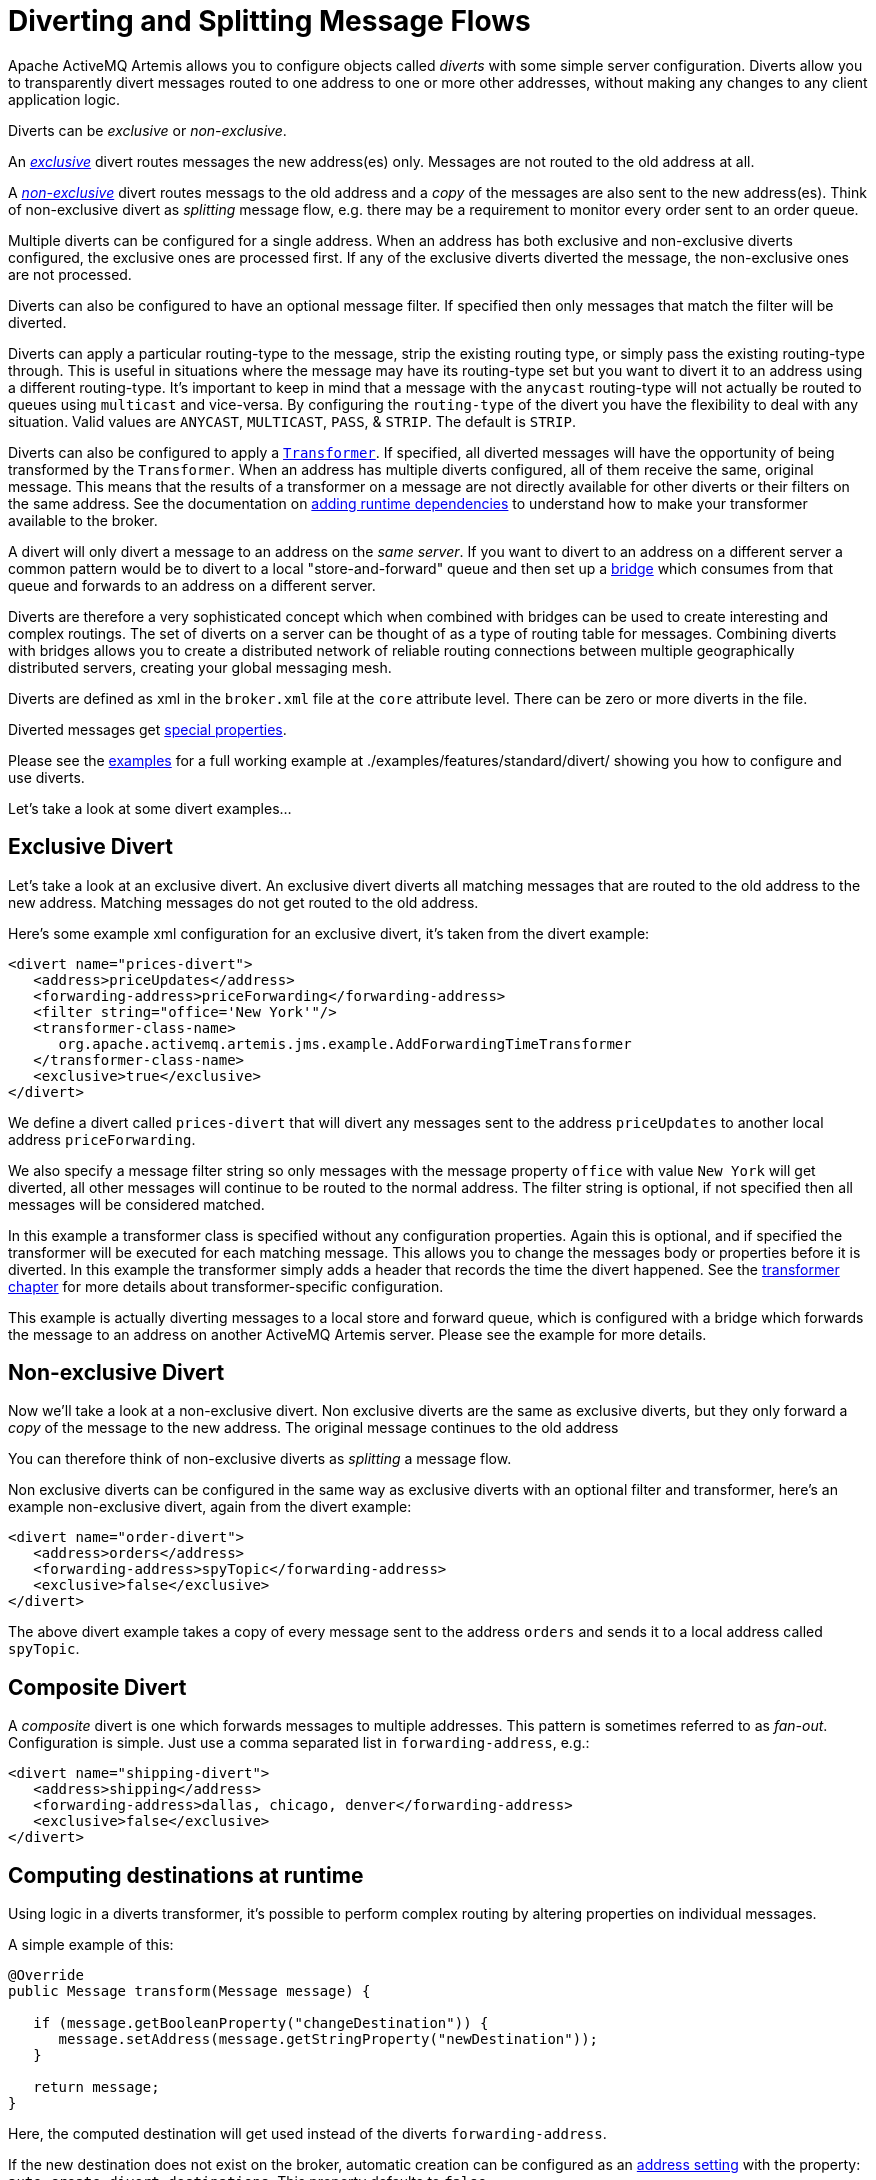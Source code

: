 = Diverting and Splitting Message Flows
:idprefix:
:idseparator: -

Apache ActiveMQ Artemis allows you to configure objects called _diverts_ with some simple server configuration.
Diverts allow you to transparently divert messages routed to one address to one or more other addresses, without making any changes to any client application logic.

Diverts can be _exclusive_ or _non-exclusive_.

An xref:#exclusive-divert[_exclusive_] divert routes messages the new address(es) only.
Messages are not routed to the old address at all.

A xref:#non-exclusive-divert[_non-exclusive_] divert routes messags to the old address and a _copy_ of the messages are also sent to the new address(es).
Think of non-exclusive divert as _splitting_ message flow, e.g. there may be a requirement to monitor every order sent to an order queue.

Multiple diverts can be configured for a single address.
When an address has both exclusive and non-exclusive diverts configured, the exclusive ones are processed first.
If any of the exclusive diverts diverted the message, the non-exclusive ones are not processed.

Diverts can also be configured to have an optional message filter.
If specified then only messages that match the filter will be diverted.

Diverts can apply a particular routing-type to the message, strip the existing routing type, or simply pass the existing routing-type through.
This is useful in situations where the message may have its routing-type set but you want to divert it to an address using a different routing-type.
It's important to keep in mind that a message with the `anycast` routing-type will not actually be routed to queues using `multicast` and vice-versa.
By configuring the `routing-type` of the divert you have the flexibility to deal with any situation.
Valid values are `ANYCAST`, `MULTICAST`, `PASS`, & `STRIP`.
The default is `STRIP`.

Diverts can also be configured to apply a xref:transformers.adoc#transformers[`Transformer`].
If specified, all diverted messages will have the opportunity of being transformed by the `Transformer`.
When an address has multiple diverts configured, all of them receive the same, original message.
This means that the results of a transformer on a message are not directly available for other diverts or their filters on the same address.
See the documentation on xref:using-server.adoc#adding-runtime-dependencies[adding runtime dependencies] to  understand how to make your transformer available to the broker.

A divert will only divert a message to an address on the _same server_.
If you want to divert to an address on a different server a common pattern would be to divert to a local "store-and-forward" queue and then set up a xref:core-bridges#core-bridges[bridge] which consumes from that queue and forwards to an address on a different server.

Diverts are therefore a very sophisticated concept which when combined with bridges can be used to create interesting and complex routings.
The set of diverts on a server can be thought of as a type of routing table for messages.
Combining diverts with bridges allows you to create a distributed network of reliable routing connections between multiple geographically distributed servers, creating your global messaging mesh.

Diverts are defined as xml in the `broker.xml` file at the `core` attribute level.
There can be zero or more diverts in the file.

Diverted messages get xref:copied-message-properties.adoc#properties-for-copied-messages[special properties].

Please see the xref:examples.adoc[examples] for a full working example at ./examples/features/standard/divert/ showing you how to configure and use diverts.

Let's take a look at some divert examples...

== Exclusive Divert

Let's take a look at an exclusive divert.
An exclusive divert diverts all matching messages that are routed to the old address to the new address.
Matching messages do not get routed to the old address.

Here's some example xml configuration for an exclusive divert, it's taken from the divert example:

[,xml]
----
<divert name="prices-divert">
   <address>priceUpdates</address>
   <forwarding-address>priceForwarding</forwarding-address>
   <filter string="office='New York'"/>
   <transformer-class-name>
      org.apache.activemq.artemis.jms.example.AddForwardingTimeTransformer
   </transformer-class-name>
   <exclusive>true</exclusive>
</divert>
----

We define a divert called `prices-divert` that will divert any messages sent to the address `priceUpdates` to another local address  `priceForwarding`.

We also specify a message filter string so only messages with the message property `office` with value `New York` will get diverted, all other messages will continue to be routed to the normal address.
The filter string is optional, if not specified then all messages will be considered matched.

In this example a transformer class is specified without any configuration properties.
Again this is optional, and if specified the transformer will be executed for each matching message.
This allows you to change the messages body or properties before it is diverted.
In this example the transformer simply adds a header that records the time the divert happened.
See the xref:transformers.adoc#transformers[transformer chapter] for more details about transformer-specific configuration.

This example is actually diverting messages to a local store and forward queue, which is configured with a bridge which forwards the message to an address on another ActiveMQ Artemis server.
Please see the example for more details.

== Non-exclusive Divert

Now we'll take a look at a non-exclusive divert.
Non exclusive diverts are the same as exclusive diverts, but they only forward a _copy_ of the message to the new address.
The original message continues to the old address

You can therefore think of non-exclusive diverts as _splitting_ a message flow.

Non exclusive diverts can be configured in the same way as exclusive diverts with an optional filter and transformer, here's an example non-exclusive divert, again from the divert example:

[,xml]
----
<divert name="order-divert">
   <address>orders</address>
   <forwarding-address>spyTopic</forwarding-address>
   <exclusive>false</exclusive>
</divert>
----

The above divert example takes a copy of every message sent to the address `orders` and sends it to a local address called `spyTopic`.

== Composite Divert

A _composite_ divert is one which forwards messages to multiple addresses.
This pattern is sometimes referred to as _fan-out_.
Configuration is simple.
Just use a comma separated list in `forwarding-address`, e.g.:

[,xml]
----
<divert name="shipping-divert">
   <address>shipping</address>
   <forwarding-address>dallas, chicago, denver</forwarding-address>
   <exclusive>false</exclusive>
</divert>
----

== Computing destinations at runtime

Using logic in a diverts transformer, it's possible to perform complex routing
by altering properties on individual messages.

A simple example of this:

[,java]
----
@Override
public Message transform(Message message) {

   if (message.getBooleanProperty("changeDestination")) {
      message.setAddress(message.getStringProperty("newDestination"));
   }

   return message;
}
----

Here, the computed destination will get used instead of the diverts `forwarding-address`.

If the new destination does not exist on the broker, automatic creation can be
configured as an xref:address-settings.adoc[address setting] with the property: `auto-create-divert-destinations`.
This property defaults to `false`.

[NOTE]
====
There are two important things to consider when configuring `auto-create-divert-destinations`.

1. When the divert attempts to auto-create a destination it will use the credentials provided by the original sender.
This means the sender must have permissions covering both the original destination and the new one.

2. To be able to create a new destination, the divert has to know what `routing-type` to use.
The default behavior of the divert is to remove this information from a message before handing it over to the `transformer`, according to `routingType = STRIP`.

To make sure the messages end up where they are supposed to, either change the diverts `routingType` or
make sure to add this information in the `transformer` with the messages `setRoutingType()` method.

====
